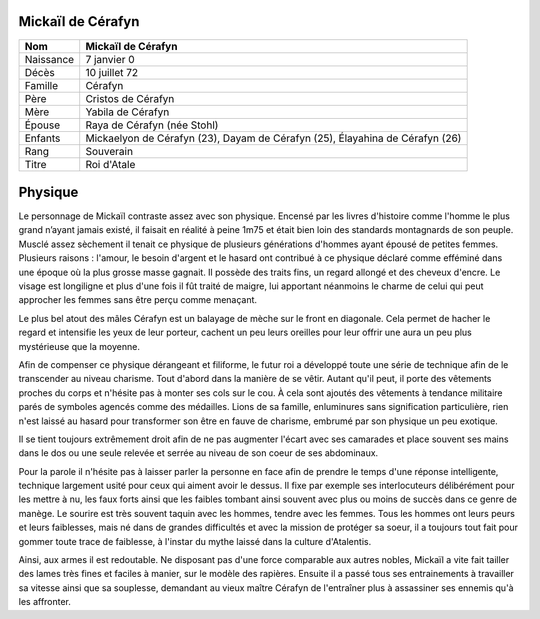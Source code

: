 Mickaïl de Cérafyn
------------------

+-----------+------------------------------------------------------------------------------+
| Nom       | Mickaïl de Cérafyn                                                           |
+===========+==============================================================================+
| Naissance | 7 janvier 0                                                                  |
+-----------+------------------------------------------------------------------------------+
| Décès     | 10 juillet 72                                                                |
+-----------+------------------------------------------------------------------------------+
| Famille   | Cérafyn                                                                      |
+-----------+------------------------------------------------------------------------------+
| Père      | Cristos de Cérafyn                                                           |
+-----------+------------------------------------------------------------------------------+
| Mère      | Yabila de Cérafyn                                                            |
+-----------+------------------------------------------------------------------------------+
| Épouse    | Raya de Cérafyn (née Stohl)                                                  |
+-----------+------------------------------------------------------------------------------+
| Enfants   | Mickaelyon de Cérafyn (23), Dayam de Cérafyn (25), Élayahina de Cérafyn (26) |
+-----------+------------------------------------------------------------------------------+
| Rang      | Souverain                                                                    |
+-----------+------------------------------------------------------------------------------+
| Titre     | Roi d'Atale                                                                  |
+-----------+------------------------------------------------------------------------------+

Physique
--------

Le personnage de Mickaïl contraste assez avec son physique. Encensé par les livres d'histoire comme l'homme le plus grand n’ayant jamais existé, il faisait en réalité à peine 1m75 et était bien loin des standards montagnards de son peuple. Musclé assez sèchement il tenait ce physique de plusieurs générations d'hommes ayant épousé de petites femmes. Plusieurs raisons : l'amour, le besoin d'argent et le hasard ont contribué à ce physique déclaré comme efféminé dans une époque où la plus grosse masse gagnait.
Il possède des traits fins, un regard allongé et des cheveux d'encre. Le visage est longiligne et plus d'une fois il fût traité de maigre, lui apportant néanmoins le charme de celui qui peut approcher les femmes sans être perçu comme menaçant. 

Le plus bel atout des mâles Cérafyn est un balayage de mèche sur le front en diagonale. Cela permet de hacher le regard et intensifie les yeux de leur porteur, cachent un peu leurs oreilles pour leur offrir une aura un peu plus mystérieuse que la moyenne.

Afin de compenser ce physique dérangeant et filiforme, le futur roi a développé toute une série de technique afin de le transcender au niveau charisme. Tout d'abord dans la manière de se vêtir. Autant qu'il peut, il porte des vêtements proches du corps et n'hésite pas à monter ses cols sur le cou. À cela sont ajoutés des vêtements à tendance militaire parés de symboles agencés comme des médailles. Lions de sa famille, enluminures sans signification particulière, rien n'est laissé au hasard pour transformer son être en fauve de charisme, embrumé par son physique un peu exotique.

Il se tient toujours extrêmement droit afin de ne pas augmenter l'écart avec ses camarades et place souvent ses mains dans le dos ou une seule relevée et serrée au niveau de son coeur de ses abdominaux.

Pour la parole il n'hésite pas à laisser parler la personne en face afin de prendre le temps d'une réponse intelligente, technique largement usité pour ceux qui aiment avoir le dessus. Il fixe par exemple ses interlocuteurs délibérément pour les mettre à nu, les faux forts ainsi que les faibles tombant ainsi souvent avec plus ou moins de succès dans ce genre de manège. Le sourire est très souvent taquin avec les hommes, tendre avec les femmes. 
Tous les hommes ont leurs peurs et leurs faiblesses, mais né dans de grandes difficultés et avec la mission de protéger sa soeur, il a toujours tout fait pour gommer toute trace de faiblesse, à l'instar du mythe laissé dans la culture d'Atalentis.

Ainsi, aux armes il est redoutable. Ne disposant pas d'une force comparable aux autres nobles, Mickaïl a vite fait tailler des lames très fines et faciles à manier, sur le modèle des rapières. Ensuite il a passé tous ses entrainements à travailler sa vitesse ainsi que sa souplesse, demandant au vieux maître Cérafyn de l'entraîner plus à assassiner ses ennemis qu'à les affronter.
